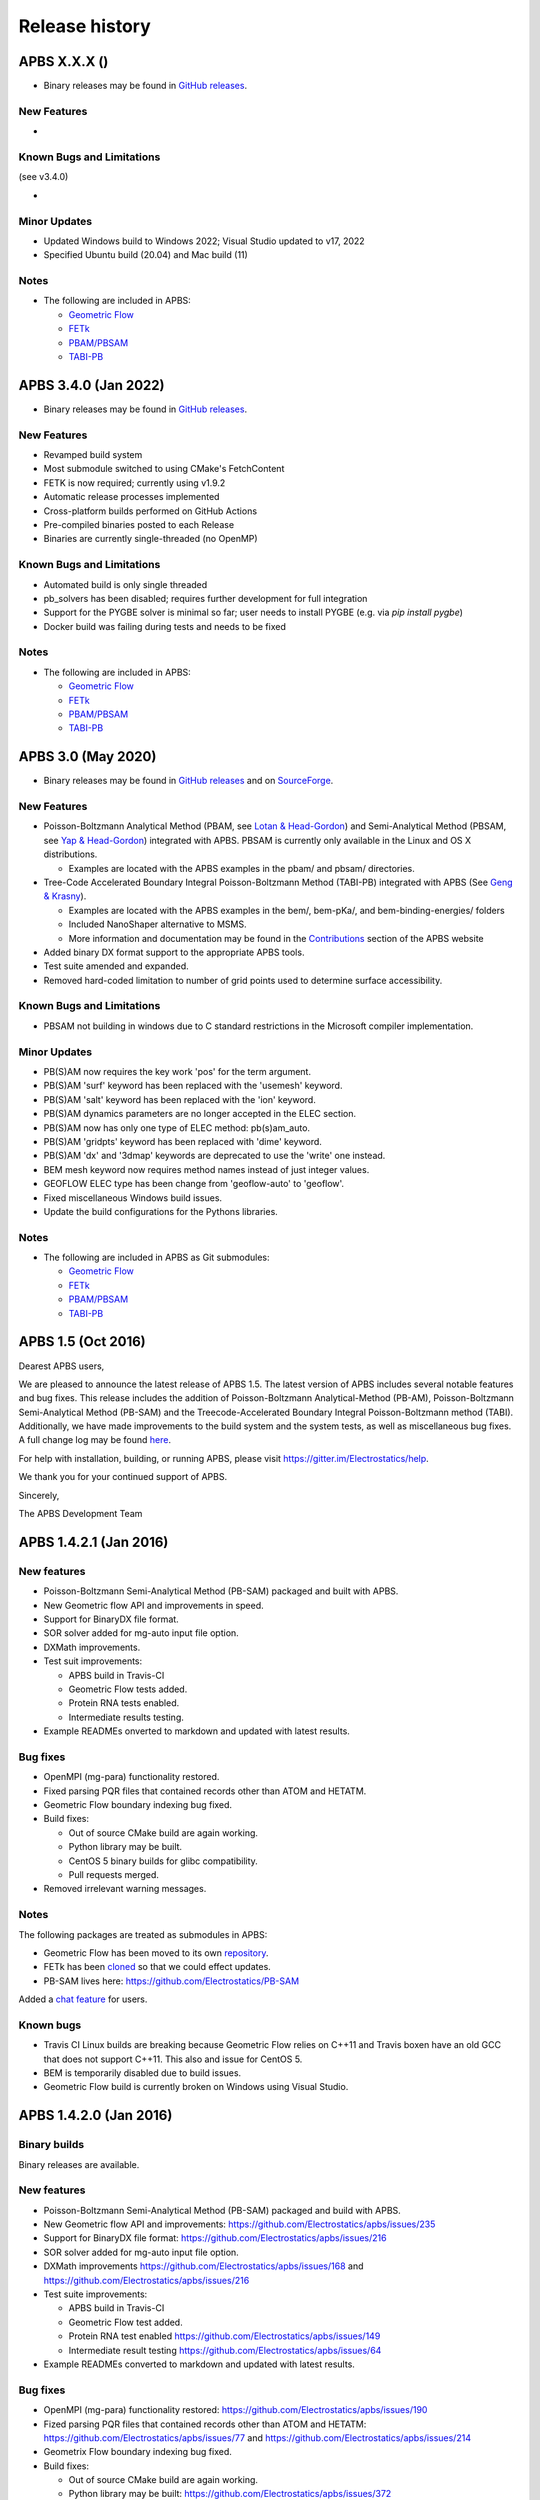 ===============
Release history
===============


---------------------
APBS X.X.X ()
---------------------

* Binary releases may be found in `GitHub releases <https://github.com/Electrostatics/apbs/releases>`_.

^^^^^^^^^^^^
New Features
^^^^^^^^^^^^

* 

^^^^^^^^^^^^^^^^^^^^^^^^^^
Known Bugs and Limitations
^^^^^^^^^^^^^^^^^^^^^^^^^^

(see v3.4.0)

* 

^^^^^^^^^^^^^
Minor Updates
^^^^^^^^^^^^^

* Updated Windows build to Windows 2022; Visual Studio updated to v17, 2022
* Specified Ubuntu build (20.04) and Mac build (11)

^^^^^
Notes
^^^^^

* The following are included in APBS:

  * `Geometric Flow <https://github.com/Electrostatics/geoflow_c/tree/39d53269c084f1dc1caa71de95dca77f19da739e>`_
  * `FETk <https://github.com/Electrostatics/FETK/tree/8c2b67fe587336ba73f77573f13e31ecb1a5a7f9>`_
  * `PBAM/PBSAM <https://github.com/Electrostatics/pb_solvers/tree/d3ba994d7ec2b2cad5b3e843784c7cb9f41ace37>`_
  * `TABI-PB <https://github.com/Treecodes/TABI-PB/tree/fe1c237b057418fed48535db125394607040d9de>`_


---------------------
APBS 3.4.0 (Jan 2022)
---------------------

* Binary releases may be found in `GitHub releases <https://github.com/Electrostatics/apbs/releases>`_.

^^^^^^^^^^^^
New Features
^^^^^^^^^^^^

* Revamped build system
* Most submodule switched to using CMake's FetchContent
* FETK is now required; currently using v1.9.2
* Automatic release processes implemented
* Cross-platform builds performed on GitHub Actions
* Pre-compiled binaries posted to each Release
* Binaries are currently single-threaded (no OpenMP)

^^^^^^^^^^^^^^^^^^^^^^^^^^
Known Bugs and Limitations
^^^^^^^^^^^^^^^^^^^^^^^^^^

* Automated build is only single threaded
* pb_solvers has been disabled; requires further development for full integration
* Support for the PYGBE solver is minimal so far; user needs to install PYGBE (e.g. via `pip install pygbe`)
* Docker build was failing during tests and needs to be fixed

^^^^^
Notes
^^^^^

* The following are included in APBS:

  * `Geometric Flow <https://github.com/Electrostatics/geoflow_c/tree/39d53269c084f1dc1caa71de95dca77f19da739e>`_
  * `FETk <https://github.com/Electrostatics/FETK/tree/8c2b67fe587336ba73f77573f13e31ecb1a5a7f9>`_
  * `PBAM/PBSAM <https://github.com/Electrostatics/pb_solvers/tree/d3ba994d7ec2b2cad5b3e843784c7cb9f41ace37>`_
  * `TABI-PB <https://github.com/Treecodes/TABI-PB/tree/fe1c237b057418fed48535db125394607040d9de>`_


-------------------
APBS 3.0 (May 2020)
-------------------

* Binary releases may be found in `GitHub releases <https://github.com/Electrostatics/apbs/releases>`_ and on `SourceForge <http://sourceforge.net/projects/apbs/files/apbs>`_.

^^^^^^^^^^^^
New Features
^^^^^^^^^^^^

* Poisson-Boltzmann Analytical Method (PBAM, see `Lotan & Head-Gordon <http://pubs.acs.org/doi/full/10.1021/ct050263p>`_) and Semi-Analytical Method (PBSAM, see `Yap & Head-Gordon <http://pubs.acs.org/doi/abs/10.1021/ct100145f>`_) integrated with APBS. PBSAM is currently only available in the Linux and OS X distributions.

  * Examples are located with the APBS examples in the pbam/ and pbsam/ directories.

* Tree-Code Accelerated Boundary Integral Poisson-Boltzmann Method (TABI-PB) integrated with APBS (See `Geng & Krasny <http://www.sciencedirect.com/science/article/pii/S0021999113002404>`_).

  * Examples are located with the APBS examples in the bem/, bem-pKa/, and bem-binding-energies/ folders
  * Included NanoShaper alternative to MSMS.
  * More information and documentation may be found in the `Contributions <http://www.poissonboltzmann.org/external_contributions/extern-tabi/>`_ section of the APBS website

* Added binary DX format support to the appropriate APBS tools.
* Test suite amended and expanded.
* Removed hard-coded limitation to number of grid points used to determine surface accessibility.

^^^^^^^^^^^^^^^^^^^^^^^^^^
Known Bugs and Limitations
^^^^^^^^^^^^^^^^^^^^^^^^^^

* PBSAM not building in windows due to C standard restrictions in the Microsoft compiler implementation.

^^^^^^^^^^^^^
Minor Updates
^^^^^^^^^^^^^

* PB(S)AM now requires the key work 'pos' for the term argument.
* PB(S)AM 'surf' keyword has been replaced with the 'usemesh' keyword.
* PB(S)AM 'salt' keyword has been replaced with the 'ion' keyword.
* PB(S)AM dynamics parameters are no longer accepted in the ELEC section.
* PB(S)AM now has only one type of ELEC method: pb(s)am_auto.
* PB(S)AM 'gridpts' keyword has been replaced with 'dime' keyword.
* PB(S)AM 'dx' and '3dmap' keywords are deprecated to use the 'write' one instead.
* BEM mesh keyword now requires method names instead of just integer values.
* GEOFLOW ELEC type has been change from 'geoflow-auto' to 'geoflow'.
* Fixed miscellaneous Windows build issues.
* Update the build configurations for the Pythons libraries.

^^^^^
Notes
^^^^^

* The following are included in APBS as Git submodules:

  * `Geometric Flow <https://github.com/Electrostatics/geoflow_c/tree/e8ce510a670e0b7f3501e72be6141fc20328f947>`_
  * `FETk <https://github.com/Electrostatics/FETK/tree/0c6fdeabe8929acea7481cb1480b5706b343b7e0>`_
  * `PBAM/PBSAM <https://github.com/davas301/pb_solvers/tree/4805cbec02b30e9bae927f03ac2fecd3217c4dad>`_
  * `TABI-PB <https://github.com/lwwilson1/TABIPB/tree/941eff91acd4153a06764e34d29b633c6e3b980f>`_


-------------------
APBS 1.5 (Oct 2016)
-------------------

Dearest APBS users,

We are pleased to announce the latest release of APBS 1.5. The latest version of APBS includes several notable features and bug fixes. This release includes the addition of Poisson-Boltzmann Analytical-Method (PB-AM), Poisson-Boltzmann Semi-Analytical Method (PB-SAM) and the Treecode-Accelerated Boundary Integral Poisson-Boltzmann method (TABI). Additionally, we have made improvements to the build system and the system tests, as well as miscellaneous bug fixes. A full change log may be found `here <https://github.com/Electrostatics/apbs/blob/master/apbs/doc/ChangeLog.md>`_.

For help with installation, building, or running APBS, please visit https://gitter.im/Electrostatics/help.

We thank you for your continued support of APBS.

Sincerely,

The APBS Development Team

-----------------------
APBS 1.4.2.1 (Jan 2016)
-----------------------

^^^^^^^^^^^^
New features
^^^^^^^^^^^^

* Poisson-Boltzmann Semi-Analytical Method (PB-SAM) packaged and built with APBS.
* New Geometric flow API and improvements in speed.
* Support for BinaryDX file format.
* SOR solver added for mg-auto input file option.
* DXMath improvements.
* Test suit improvements:

  * APBS build in Travis-CI
  * Geometric Flow tests added.
  * Protein RNA tests enabled.
  * Intermediate results testing.

* Example READMEs onverted to markdown and updated with latest results. 

^^^^^^^^^
Bug fixes
^^^^^^^^^

* OpenMPI (mg-para) functionality restored.
* Fixed parsing PQR files that contained records other than ATOM and HETATM.
* Geometric Flow boundary indexing bug fixed.
* Build fixes:

  * Out of source CMake build are again working.
  * Python library may be built.
  * CentOS 5 binary builds for glibc compatibility.
  * Pull requests merged.

* Removed irrelevant warning messages.

^^^^^
Notes
^^^^^

The following packages are treated as submodules in APBS:

* Geometric Flow has been moved to its own `repository <https://github.com/Electrostatics/geoflow_c>`_.
* FETk has been `cloned <https://github.com/Electrostatics/FETK>`_ so that we could effect updates.
* PB-SAM lives here:  https://github.com/Electrostatics/PB-SAM

Added a `chat feature <https://gitter.im/Electrostatics/help>`_ for users.

^^^^^^^^^^
Known bugs
^^^^^^^^^^

* Travis CI Linux builds are breaking because Geometric Flow relies on C++11 and Travis boxen have an old GCC that does not support C++11. This also and issue for CentOS 5.
* BEM is temporarily disabled due to build issues.
* Geometric Flow build is currently broken on Windows using Visual Studio.

-----------------------
APBS 1.4.2.0 (Jan 2016)
-----------------------

^^^^^^^^^^^^^
Binary builds
^^^^^^^^^^^^^

Binary releases are available.

^^^^^^^^^^^^
New features
^^^^^^^^^^^^

* Poisson-Boltzmann Semi-Analytical Method (PB-SAM) packaged and build with APBS.
* New Geometric flow API and improvements: https://github.com/Electrostatics/apbs/issues/235
* Support for BinaryDX file format: https://github.com/Electrostatics/apbs/issues/216
* SOR solver added for mg-auto input file option.
* DXMath improvements https://github.com/Electrostatics/apbs/issues/168 and https://github.com/Electrostatics/apbs/issues/216
* Test suite improvements:

  * APBS build in Travis-CI
  * Geometric Flow test added.
  * Protein RNA test enabled https://github.com/Electrostatics/apbs/issues/149
  * Intermediate result testing https://github.com/Electrostatics/apbs/issues/64

* Example READMEs converted to markdown and updated with latest results.

^^^^^^^^^
Bug fixes
^^^^^^^^^

* OpenMPI (mg-para) functionality restored: https://github.com/Electrostatics/apbs/issues/190
* Fized parsing PQR files that contained records other than ATOM and HETATM: https://github.com/Electrostatics/apbs/issues/77 and https://github.com/Electrostatics/apbs/issues/214
* Geometrix Flow boundary indexing bug fixed.
* Build fixes:

  * Out of source CMake build are again working.
  * Python library may be built:  https://github.com/Electrostatics/apbs/issues/372
  * CentOS 5 binary builds for glibc compability.
  * Pull requests merged.

*  Removed irrelevant warning messages: https://github.com/Electrostatics/apbs/issues/378

^^^^^
Notes
^^^^^

* The following packages are treated as submodules in APBS:

  * Geometric Flow has been moved to its own repository:  https://github.com/Electrostatics/geoflow_c/
  * FETk has been cloned: https://github.com/Electrostatics/FETK/
  * PB-SAM lives here:  https://github.com/Electrostatics/PB-SAM/

* Added chat feature at https://gitter.im/Electrostatics/help/ for users. 

^^^^^^^^^^
Known bugs
^^^^^^^^^^

* Travis-CI Linux builds are breaking because Geometric Flow relies on C++11 and Travis boxen have an old GCC that does not support C++11. This is also an issue for CentOS 5.
* BEM is temporarily disabled due to build issues.
* Geometric Flow build is currently broken on Windows using Visual Studio.

---------------------
APBS 1.4.1 (Aug 2014)
---------------------

^^^^^^^
Summary
^^^^^^^

We are pleased to announced the release of APBS 1.4.1. This was primarily a bug fix release; however, we have added a few features we'd like to hightlight below.
We would like to also highlight our new website, still located at: http://www.poissonboltzmann.org. This site is also hosted at GitHub and we hope that the new organization will make it easier for people to find the content they need. While we are still in the process of migrating some remaining content, we have added links to the previous page when needed.
Thank you for your continuing support of APBS. As always, please use our mailing list to send up questions or comments about our software.

^^^^^^^^^^^^^^^^
Detailed changes
^^^^^^^^^^^^^^^^

* Multigrid bug fix for volumes with large problem domain.
* We have added a preliminary implementation of geometric flow.
* Finite element method support has been re-enabled.
* Migration of the APBS source tree to `GitHub <http://github.com/Electrostatics/apbs>`_ for better collaboration, issue tracking, and source code management.
* Improved test suite.

---------------------
APBS 1.4.0 (Jul 2012)
---------------------

^^^^^^^
Summary
^^^^^^^

We are pleased to announce the release of APBS 1.4.0. This version of APBS includes a massive rewrite to eliminate FORTRAN from the software code base to improve portability and facilitate planned optimization and parallelization activities. A more detailed list of changes is provided below.
Starting with this release, we have created separate installation packages for the APBS binaries, examples, and programming documentation. This change is in response to user requests and recognition of the large size of the examples and documentation directories.

^^^^^^^^^^^^^^^^
Detailed changes
^^^^^^^^^^^^^^^^


* Removed FORTRAN dependency from APBS
* Direct line by line translation of all source from contrib/pmgZ
* Functions replaced and tested incrementally to ensure code congruence
* Created new subfolder src/pmgC for translated pmg library
* Created new macros for 2d, 3d matrix access
* In src/generic/apbs/vmatrix.h
* Simulate native FORTRAN 2 and 3 dimensional arrays
* Use 1-indexed, column-major ordering
* Allowed direct 1-1 translation from FORTRAN to ensurre code congruence
* Added additional debugging and output macros to src/generic/apbs/vhal.h
* Added message, error message, assertion, warning, and abort macros
* Macro behavior modified by the --enable-debug flag for configure
* Non-error messages directed to stderr in debug, io.mc otherwise
* All error messages are directed to stdout
* In debug mode, verbose location information is provided
* Added additional flags to configure
* --with-fetk replaces FETK_INCLUDE, FETK_LIBRARY environment flags
* --with-efence enables compiling with electric fence library
* --enable-debug eliminates compiling optimization and includes line no info
* ---enable-profiling adds profiling information and sets --enable-debug
* --enable-verbose-debug prints lots of function specific information

-------------------
APBS 1.3 (Oct 2010)
-------------------

^^^^^^^^^^^^
New features
^^^^^^^^^^^^

* Added in new read and write binary (gz) commands. Can read gzipped DX files directly.
* Added new write format to output the atomic potentials to a flat file (see atompot)
* Added new functionality for using a previously calculated potential map for a new calculation.
* Added a new program for converting delphi potential maps to OpenDX format. tools/mesh/del2dx
* Updated Doxygen manual with call/caller graphs.  Replaced HTML with PDF.
* Added tools/matlab/solver with simple Matlab LPBE solver for prototyping, teaching, etc.
* Deprecated APBS XML output format.
* Deprecated nlev keyword.
* Added etol keyword, which allows user-defined error tolerance in LPBE and NPBE calculations (default errtol value is 1.0e-6).
* Added more explanatory error messages for the case in which parm keyword is missing from APBS input file for apolar calculations.
* Added a polar and apolor forces calculation example to examples/born/ .
* Added warning messages for users who try to compile APBS with --enable-tinker flag and run APBS stand-alone execution.
* Switched default Opal service urls from sccne.wustl.edu to NBCR.
* Added a sanity check in routines.c: 'bcfl map' in the input file requires 'usemap pot' statement in the input file as well.
* Introduced Vpmgp_size() routine to replace F77MGSZ call in vpmg.c
* Updated test results for APBS-1.3 release.
    
^^^^^^^^^
Bug fixes
^^^^^^^^^

* Modified Vpmg_dbForce with some grid checking code provided by Matteo Rotter.
* Fixed a bug in psize.py per Michael Lerner's suggestion. The old version of psize.py gives wrong cglen and fglen results in special cases (e.g., all y coordinates are negative values).
* Fixed a bug in examples/scripts/checkforces.sh: the condition for "Passed with rounding error" is abs(difference) < errortol, not the other way around.
* Fixed the help string in ApbsClient.py .
* Fixed a bug in Vacc_atomdSASA(): the atom SASA needs to be reset to zero displacement after finite melement methods.
* Fixed a bug in Vpmg_dbForce(): the initialization of rtot should appear before it is used.
* Fixed a bug in initAPOL(): center should be initialized before used.
* Fixed a bug in routines.c: eliminated spurious "Invalid data type for writing!" and "Invalid format for writing!" from outputs with "write atompot" statement in the input file.
* Fixed a bug in vpmg.c: fixed zero potential value problem on eges and corners in non-focusing calculations.

---------------------
APBS 1.2.1 (Dec 2009)
---------------------

^^^^^^^^^
Bug fixes
^^^^^^^^^

* Added in warning into focusFillBound if there is a large value detected in setting the boundary conditions during a focusing calculation
* Added in a check and abort in Vpmg_qmEnergy if chopped values are detected. This occurs under certain conditions for NPBE calculations where focusing cuts into a low-dielectric regions.
* Fixed a bug in Vpmg_MolIon that causes npbe based calculations to return very large energies.  This occurs under certain conditions for NPBE calculations where focusing cuts into a low-dielectric regions.

---------------------
APBS 1.2.0 (Oct 2009)
---------------------

^^^^^^^^^^^^
New features
^^^^^^^^^^^^

* Updated NBCR opal service urls from http://ws.nbcr.net/opal/... to http://ws.nbcr.net/opal2/... 
* Increased the number of allowed write statements from 10 to 20
* Updated inputgen.py with --potdx and --istrng options added, original modification code provided by Miguel Ortiz-Lombardía
* Added more information on PQR file parsing failures
* Added in support for OpenMP calculations for multiprocessor machines.
* Changed default Opal service from http://ws.nbcr.net/opal2/services/APBS_1.1.0 to http://sccne.wustl.edu:8082/opal2/services/apbs-1.2

^^^^^^^^^^^^^
Modifications
^^^^^^^^^^^^^

* Applied Robert Konecny's patch to bin/routines.h (no need to include apbscfg.h in routines.h)

^^^^^^^^^
Bug fixes
^^^^^^^^^

* Added a remove_Valist function in Python wrapper files, to fix a memory leak problem in pdb2pka
* Fixed a bug in smooth.c: bandwidth iband, jband and kband (in grid units) should be positive integers
* Fixed a bug in psize.py: for a pqr file with no ATOM entries but only HETATM entries in it, inputgen.py should still create an APBS input file with reasonable grid lengths
* Fixed a bug in Vgrid_integrate: weight w should return to 1.0 after every i, j or k loop is finished
* Fixed a bug in routines.c, now runGB.py and main.py in tools/python/ should be working again instead of producing segfault
* Fixed a few bugs in ApbsClient.py.in related to custom-defined APBS Opal service urls, now it should be OK to use custom-defined APBS Opal service urls for PDB2PQR web server installations

---------------------
APBS 1.1.0 (Mar 2009)
---------------------

^^^^^^^^^^^^
New features
^^^^^^^^^^^^

* Moved APBS user guide and tutorial to MediaWiki
* Added in support for OpenMPI for parallel calculations
* Added in command line support for Opal job submissions (Code by Samir Unni)
* Allowed pathname containing spaces in input file, as long as the whole pathname is in quotes ("")
* Documented 'make test' and related features

^^^^^^^^^^^^^
Modifications
^^^^^^^^^^^^^

* Modified the function bcCalc to march through the data array linearly when setting boundary conditions. This removes duplication of grid points on the edge of the array and corners.
* Clarified documentation on the IDs assigned to input maps, PQRs, parameter files, etc.
* pdated tutorial to warn against spaces in APBS working directory path in VMD; updated user guide to warn against spaces in APBS installation path on Windows
* 'make test' has been reconfigured to run before issuing make install (can be run from top directory)
* Removed tools/visualization/vmd from tools directory in lieu of built-in support in VMD
* Path lengths can now be larger than 80 characters
* Expanded authorship list
* Added in 'make test-opal' as a post install test (run from the examples install directory)
* Added additional concentrations to protein-rna test case to better encompass experimental conditions used by Garcia-Garcia and Draper; this improves agreement with the published data

^^^^^^^^^
Bug fixes
^^^^^^^^^

* Fixed typos in User Guide (ion keyword) and clarified SMPBE keyword usage
* Fixed typo in User Guide (writemat: poission -> poisson)
* Updated psize.py with Robert's patch to fix inconsistent assignment of fine grid numbers in some (very) rare cases
* Fixed bug with boundary condition assignment.  This could potentially affect all calculations; however, probably has limited impact:  many test cases gave identical results after the bug fix; the largest change in value was < 0.07%.

---------------------
APBS 1.0.0 (Apr 2008)
---------------------

^^^^^^^^^^^^
New features
^^^^^^^^^^^^


* Changed license to New BSD style open source license (see http://www.opensource.org/licenses/bsd-license.php) for more information
* Added in a feature limited version of PMG (Aqua) that reduces the memory footprint of an APBS run by 2-fold
* Modified several routines to boost the speed of APBS calculations by approximately 10% when combined with the low memory version of APBS
* Simplified parameter input for ION and SMPBE keywords (key-value pairs) 
* Examples and documentation for size-modified PBE code (Vincent Chu et al)
* Added in "fast" compile-time option that uses optimized parameters for multigrid calculations
* mg-dummy calculations can be run with any number (n>3) of grid points
* Updated PMG license to LGPL
* Added per-atom SASA information output from APOLAR calculations
* Added per-atom verbosity to APOLAR calculation outputs
* Ability to read-in MCSF-format finite element meshes (e.g., as produced by Holst group GAMER software)
* Updated installation instructions in user guide
* Updated inputgen.py to write out the electrostatic potential for APBS input file.

^^^^^^^^^
Bug fixes
^^^^^^^^^

* Updated tools/python/apbslib* for new NOsh functionality
* Clarified ELEC/DIME and ELEC/PDIME documentation
* Added more transparent warnings/error messages about path lengths which exceed the 80-character limit
* Fixed small typo in user guide in installation instructions
* Fixed memory leaks throughout the APBS code
* Fixed NOsh_parseREAD errors for input files with \r line feeds.
* Fixed a variable setting error in the test examples
* Fixed a bug where memory usage is reported incorrectly for large allocations on 64-bit systems
* Added DTRSV to APBS-supplied BLAS to satisfy FEtk SuperLU dependency
* Fixed a small bug in routines.c to print out uncharged molecule id
* Limited calculation of forces when surface maps are read in 

---------------------
APBS 0.5.1 (Jul 2007)
---------------------

^^^^^^^^^^^^
New features
^^^^^^^^^^^^

* Replaced APOLAR->glen and APOLAR->dime keywords with APOLAR->grid
* Deprecated mergedx. Added mergedx2
    
    * mergedx2 takes the bounding box that a user wishes to calculate a map for, as well as a resolution of the output map. An output map meeting those specifications is calculated and store.
    
* Added pKa tutorial
* Added warning about strange grid settings (MGparm)
* Fixed a bug in vpmg.c that occured when a user supplied a dielectric map with the ionic strength set to zero, causing the map to not be used.
* Removed deprecated (as of 0.5.0) tools/manip/acc in lieu of new APOLAR APBS features
* Added enumerations for return codes, new PBE solver (SMPBE) and linear/ nonlinear types
* Added in code for Size-Modified PBE (SMPBE)


^^^^^^^^^^^^^^^^^^^^^^^^^
Bug fixes and API changes
^^^^^^^^^^^^^^^^^^^^^^^^^

* Fixed buffer over-run problem
* Fixed case inconsistency with inputgen.py and psize.py scripts which caused problems with some versions of Python
* Fixed bug wherein 'bcfl sdh' behaved essentially like 'bcfl zero'.  Now we have the correct behavior:  'bcfl sdh' behaves like 'bcfl mdh' thanks to the multipole code added by Mike Schnieders.  Interestingly, this bug didn't have a major on the large-molecule test cases/examples provided by APBS but did affect the small molecule solvation energies.  Thanks to Bradley Scott Perrin for reporting this bug.
* Added support for chain IDs in noinput.py
* Fixed bug in noinput.py where REMARK lines would cause the script to fail.

---------------------
APBS 0.5.0 (Jan 2007)
---------------------

^^^^^^^^^^^^
New features
^^^^^^^^^^^^

* Significantly streamlined the configure/build/install procedure:
    
    * Most common compiler/library options now detected by default
    * MALOC is now included as a "plugin" to simplify installation and compatibility issue
    
* Added new APOLAR section to input file and updated documentation -- this function renders tools/manip/acc obsolete.
* Added support for standard one-character chain IDs in PQR files. 
* Added a new "spl4" charge method (chgm) option to support a quintic B-spline discretization (thanks to Michael Schnieders).
* Updated psize.py
* Added a new "spl4" ion-accessibility coefficient model (srfm) option that uses a 7th order polynomial. This option provides the higher order continuity necessary for stable force calculations with atomic multipole force fields (thanks to Michael Schnieders).
* Modified the "sdh" boundary condition (bcfl) option to include dipoles and quadrupoles.  Well-converged APBS calculations won't change with the dipole and quadrupole molecular moments included in the boundary potential estimate, but calculations run with the boundary close to the solute should give an improved result (thanks to Michael Schnieders). 
* Updated documentation to reflect new iAPBS features (NAMD support)
* Added Gemstone example to the tutorial
* New example demonstrating salt dependence of protein-RNA interactions.
* Added code to allow for an interface with TINKER (thanks to Michael Schnieders).
* The Python wrappers are now disabled by default.  They can be compiled by passing the --enable-python flag to the configure script.  This will allow users to attempt to compile the wrappers on various systems as desired.
* Added XML support for reading in parameter files when using PDB files as input.  New XML files can be found in tools/conversion/param/vparam.
* Added XML support for reading "PQR" files in XML format.
* Added support for command line --version and --help flags. 
* Added support for XML output options via the --output-file and  --output-format flags.
* Updated runme script in ion-pmf example to use environmental variable for APBS path
* Modified the license to allow exceptions for packaging APBS binaries with several visualization programs.  PMG license modifed as well.
* Added a DONEUMANN macro to vfetk.c to test FEM problems with all Neumann boundary conditions (e.g., membranes).
* Added Vpmg_splineSelect to select the correct Normalization method with either cubic or quintic (7th order polynomial) spline methods.
* Modified the selection criteria in Vpmg_qfForce, Vpmg_ibForce and Vpmg_dbnpForce for use with the new spline based (spl4) method. 
* Added ion-pmf to the make test suite.
* Updated splash screen to include new PMG acknowledgment
* Added runGB.py and readGB.py to the Python utilities, which calculate solvation energy based on APBS parameterized Generalized Born model.
* Updated authorship and tool documentation
* Deprecated ELEC->gamma keyword in lieu of APOLAR->gamma

^^^^^^^^^^^^^^^^^^^^^^^^^
Bug fixes and API changes
^^^^^^^^^^^^^^^^^^^^^^^^^

* Cleanup of documentation, new Gemstone example
* Clarified usage of dime in mg-para ELEC statements
* Massive cleanup of NOsh, standardizing molecule and calculation IDs and making the serial focusing procedure more robust
* Removed MGparm partOlap* data members; the parallel focusing centering is now done entirely within NOsh
* Updated the user manual and tutorial
* Updated psize.py to use centers and radii when calculating grid sizes (thanks to John Mongan)
* Fixed problems with FEM-based NPBE, LPBE, and LRPBE calculations
* Fixed a minor bug in the configure script that prevented MPI libraries from being found when using certain compilers.
* Updated acinclude.m4, aclocal.m4, config/* for new version (1.9) of automake and compatibility with new MALOC
* Fixed a bug where reading in a file in PDB format had atom IDs starting  at 1 rather than 0, leading to a segmentation fault.
* Fixed a bug in mypde.f where double precision values were initialized with single precision number (causing multiplication errors).
* Fixed a bug in the FEM code. Now calls the npbe solver works properly with FEtk 1.40
* Modified the FEMParm struct to contain a new variable pkey, which is  required for selecting the correct path in AM_Refine

---------------------
APBS 0.4.0 (Dec 2005)
---------------------

^^^^^^^^^^^^
New features
^^^^^^^^^^^^

* New version of the 'acc' program available.
* Added additional verbosity to APBS output.
* Added tools/python/vgrid to the autoconf script. The directory compiles with the rest of the Python utilities and is used for manipulating dx files.
* Modified the tools/python/noinput.py example to show the ability to get and print energy and force vectors directly into Python arrays.
* Added dx2uhbd tool to tools/mesh for converting from dx format to UHBD format (Thanks to Robert Konecny)
* Added ability of tools/manip/inputgen.py to split a single mg-para APBS input file into multiple asynchronous input files.
* Modified inputgen.py to be more flexible for developers wishing to directly interface with APBS.
* Added Vclist cell list class to replace internal hash table in Vacc
* Modified Vacc class to use Vclist, including changes to the Vacc interface (and required changes throughout the code)
* Consolidated Vpmg_ctor and Vpmg_ctorFocus into Vpmg_ctor
* Consolidated vpmg.c, vpmg-force.c, vpmg-energy.c, vpmg-setup.c
* Added autoconf support for compilation on the MinGW32 Windows Environment
* Added autoconf support (with Python) for Mac OS 10.4 (Tiger)
* Added the function Vpmg_solveLaplace to solve homogeneous versions of Poisson's equation using Laplacian eigenfunctions.
* Modified the dielectric smoothing algorithm (srfm smol) to a 9 point method based on Bruccoleri, et al.  J Comput Chem 18 268-276 (1997).  NOTE:  This is a faster and more flexible smoothing method.  However, when combined with the the molecular surface bugfixes listed below, this change has the potential to make the srfm smol method give very different results from what was calculated in APBS 0.3.2.  Users who need backwards compatibility are encouraged to use the spline based smoothing method (srfm spl2) or the molecular surface without smoothing (srfm mol).
* Added new 'sdens' input keyword to allow user to control the sphere density used in Vacc.  This became necessary due to the Vacc_molAcc bug fix listed below.  Only applies to srfm mol and srfm smol.
* Made the examples directory documentation much more streamlined.
* Added tests for examples directory.  Users can now issue a "make test" in the desired directory to compare local results with expected results. Also includes timing results for tests for comparison between installations.

^^^^^^^^^
Bug fixes
^^^^^^^^^

* Fixed a bug in Vpmg_qmEnergy to remove a spurious coefficient of z_i^2 from the energy calculation.  This generated incorrect results for multivalent ions (but then again, the validity of the NPBE is questionable for multivalents...)  (Big thanks to Vincent Chu)
* Fixed a bug in vacc.c where atoms with radii less than 1A were not considered instead of atoms with no radii.
* Fixed error in tools/mesh/dx2mol.c (Thanks to Fred Damberger)
* Fixed floating point error which resulted in improper grid spacings for some cases.
* Fixed a bug in Vacc_molAcc which generates spurious regions of high internal dielectric for molecular surface-based dielectric definitions.  These regions were very small and apparently affected energies by 1-2% (when used with the 'srfm mol'; the 'srfm smol' can potentially give larger deviations).  The new version of the molecular surface is actually faster (requires 50-70% of the time for most cases) but we should all be using the spline surface anyway -- right? (Thanks to John Mongan and Jessica Swanson for finding this bug).
* Fixed a bug in vpmg.c that caused an assertion error when writing out laplacian maps (Thanks to Vincent Chu).
* Ensured Vpmg::ccf was always re-initialized (in the case where the Vpmg object is being re-used).
* Removed a spurious error estimation in finite element calculations.
* Clarified the role of ccf and other variables in mypde.f and vpmg.c by expanding/revising the inline comments.

---------------------
APBS 0.3.2 (Nov 2004)
---------------------

^^^^^^^^^^^^
New features
^^^^^^^^^^^^

* Updated tutorial with more mg-auto examples
* Updated apbs.spec file for generating RPMs on more platforms.
* Added new Python wrapper to tools/python directory showing how to run APBS without PQR and .in inputs.
* Python wrappers are now configured to compile on more architectures/ from more compilers.
* Updated tools/conversion/pdb2pqr to a new version (0.1.0) of PDB2PQR, which now can handle nucleic acids, rebuild missing heavy atoms, add hydrogens, and perform some optimization.

^^^^^^^^^
Bug fixes
^^^^^^^^^

* The dimensions of the fine grids in the pka-lig example calculations were increased to give more reliable results (albeit ones which don't agree with the reported UHBD values as well).
* hz in mgparse.c causes name clash with AIX environmental variable; fixed.
* Fixed documentation to state that using a kappa map does not ignore ELEC ION statements.
* Added a stability fix for printing charge densities for LPBE-type calculations.
* Fixed a bug in NPBE calculations which led to incorrect charge densities and slightly modified total energies.
* Modified the origin when creating UHBD grids to match standard UHBD format.
* Fixed VASSERT error caused by rounding error when reading in dx grid files.

---------------------
APBS 0.3.1 (Apr 2004)
---------------------

^^^^^^^^^^^^
New features
^^^^^^^^^^^^

* New APBS tutorial
* New :file:`tools/python/vgrid/mergedx.py` script to merge dx files generated from parallel APBS runs back into a single dx file.

^^^^^^^^^
Bug fixes
^^^^^^^^^

* Fixed bug in parallel calculations where atoms or points on a border between two processors were not included.  Modified setup algorithm for parallel calculations to allow partitions in order to obtain grid points and spacing from the global grid information.
* Modified extEnergy function to work with parallel calculations, giving better accuracy.

---------------------
APBS 0.3.0 (Feb 2004)
---------------------

^^^^
News
^^^^

APBS is now supported by the NIH via NIGMS grant GM69702-01.

^^^^^^^^^^^^^^^^^^^^^^^^^
Changes that affect users
^^^^^^^^^^^^^^^^^^^^^^^^^

* New version of the documentation
* New directory structure in tools/
* Finished fe-manual mode for ELEC calculations -- this is the adaptive finite element solver
* Added documetnation for fe-manual
* New apbs/tools/manip/inputgen.py script to automatically generate input APBS files from PQR data
* Added new asynchronous mode in mg-para parallel calculations to enable running on-demand and/or limited resources
* Added new script (tools/manip/async.sh) to convert mg-para calculations in mg-async calculations
* Added following aliases for some of the more obscure parameters in the input files:

  * chgm 0 ==> chgm spl0
  * chgm 1 ==> chgm spl2
  * srfm 0 ==> srfm mol
  * srfm 1 ==> srfm smol
  * srfm 2 ==> srfm spl2
  * bcfl 0 ==> bcfl zero
  * bcfl 1 ==> bcfl sdh
  * bcfl 2 ==> bcfl mdh
  * bcfl 4 ==> bcfl focus
  * calcenergy 0 ==> calcenergy no
  * calcenergy 1 ==> calcenergy total
  * calcenergy 2 ==> calcenergy comps
  * calcforce 0 ==> calcforce no
  * calcforce 1 ==> calcforce total
  * calcforce 2 ==> calcforce comps

* Example input files have been updated to reflect this change. NOTE: the code is backward-compliant; i.e., old input files WILL still work.
* Added new READ options "PARM" and "MOL PDB", see documentation for more information. These options allow users to use unparameterized PDB files together with a parameter database.
* Updated the documentation
* Now include support for chain IDs and other optional fields in PQR/PDB files
* Added support for parsing PDB files
* Renamed:

* amber2charmm -> amber2charmm.sh
* pdb2pqr -> pdb2pqr.awk
* qcd2pqr -> qcd2pqr.awk

* Added a new Python-based pdb2pqr (tools/conversion/pdb2pqr) script that allows users to choose parameters from different forcefields.
* Updated Python wrappers (tools/python) and added the python directory to autoconf/automake.
* Reformatted examples/README.html for readability.

^^^^^^^^^
Bug fixes
^^^^^^^^^

* Fixed bug in PQR parsing that can cause PDB/PQR files to be mis-read when they contain residues with numbers in their names (Thanks to Robert Konecny and Joanna Trylska)
* Fixed bug when writing out number/charge density: unrealistic densities reported inside iVdW surface.
* Fixed bug in VMD read_dx utility
* Invalid map IDs now result in an error message instead of a core dump (thanks to Marco Berrera)
* Modified mechanism for cubic-spline output, fixing a bug associated with zero-radius atoms
* Fixed omission of srfm in sections of documentation (thanks to Sameer Varma)
* Made autoconf/automake configure setup more robust on Solaris 8 platforms (thanks to Ben Carrington)
   
^^^^^^^^^^^^^^^^^^^^^^^^^^^^^^
Changes that affect developers
^^^^^^^^^^^^^^^^^^^^^^^^^^^^^^

* New docuemtnation setup
* New tools/ directory structure
* Changed Vgreen interface and improved efficiency
* Changed Vopot interface to support multiple grids
* Added several norm and seminorm functions to Vgrid class
* Altered --with-blas syntax in configure scripts and removed --disable-blas
* Documented high-level frontend routines
* Cool new class and header-file dependency graphs courtesy of Doxygen and Graphviz
* Added substantial mypde.c-based functionality to Vfetk
* Moved chgm from PBEparm to MGparm
* Minor changes to Vfetk: removed genIcos and added genCube
* FEM solution of RPBE working again (see test/reg-fem) and is probably more up-to-date than test/fem
* Updated API documentation
* Changed many NOsh, FEMparm, MGparm variables to enums
* Changes to Valist and Vatom classes
* Fixed minor bugs in documentation formatting
* Made Vopot more robust
* Created Vparam class for parameter file parsing
* Added vparam* parameter database flat files to tools/conversion/param

---------------------
APBS 0.2.6 (Jan 2003)
---------------------

* Changed license to GPL
* Made a few routines compliant with ANSI X3.159-1989 by removing snprintf (compliant with ISO/IEC 9899:1999).  This is basically for the sake of OSF support.

---------------------
APBS 0.2.5 (Nov 2002)
---------------------

* Improved consistency between energies evaluated with "chgm 0" and "chgm 1"
* Made charge-field energy evaluation consistent for user-supplied charge maps
* Added new psize.py script courtesy of Todd Dolinsky.
* Updated list of APBS-related tools in User Guide.
* Added RPM capabilities courtesy of Steve Bond.
* Removed annoying excess verbosity from Vgrid.
* Updated Blue Horizon compilation instructions (thanks to Robert Konecny and Giri Chukkapalli)
* Updated autoconf/automake/libtool setup and added --disable-tools option

---------------------
APBS 0.2.4 (Oct 2002)
---------------------

* Fixed bug which set one of the  z-boundaries to zero for "bcfl 1".  This can perturb results for systems where the grid boundaries are particularly close to the biomolecule.  While this is an embarassing bug, most systems using settings suggested by the psize script appear largely unaffected (see examples/README.html).  Thanks to Michael Grabe for finding this bug (Michael, you can stop finding bugs now...)
* Updated VMD scripts to agree with the current OpenDX output format
* A COMMENT:  As far as I can tell, the current version of OpenDX-formatted output (same as version 0.2.3) is fully compliant with the OpenDX standards (see, for example,  http://opendx.npaci.edu/docs/html/pages/usrgu065.htm#HDRXMPLES).   However, I realize this is different than the format for previous versions and would encourage all users to update their APBS-based applications to accomodate these changes.  The best solution would be for all downstream applications to use the APBS Vgrid class (see http://agave.wustl.edu/apbs/doc/api/html/group__Vgrid.html) to manipulate the data since this class should remain internally consistent between releases.  Finally, I would love to have some OpenDX guru who uses APBS to contact me so I can solidfy the data ouput format of APBS.  I'm about ready to permanently switch to another format if I can't reach a consensus with OpenDX...

---------------------
APBS 0.2.3 (Oct 2002)
---------------------

* Fixed bugs in salt-dependent Helmholtz/nonlinear term of PBE affecting both LPBE and NPBE calculations.  While this bug fix only changes most energies by < 2 kJ/mol, it is recommended that all users upgrade.  Many thanks to Michael Grabe for finding and carefully documenting this bug!
* A parameter (chgm) has been added which controls the charge discretization method used.  Therefore, this version contains substantial changes in both the API and input file syntax.  Specifically:
    
    * PBEparm has two new members (chgm, setchgm)
    * Vpmg_fillco requires another argument
    * Vpmg\_*Force functions require additional arguments
    * Input files must now contain the keyword "chgm #" where # is an integer
    * Please see the documentation for more information.
    
* Fixed problems with "slicing" off chunks of the mesh during I/O of focused calculations
* Updated authors list
* New CHARMM parameters -- Robert Konecny
* Created enumerations for common surface and charge discretization methods
* Added Vmgrid class to support easy manipulation of nested grid data
* Added more verbosity to error with NPBE forces
* Added working Python wrappers -- Todd Dolinksy
* Modified VMD scripts read_dx and loadstuff.vmd

---------------------
APBS 0.2.2 (Aug 2002)
---------------------

* There were several other changes along the way... I lost track.
* Changed coordinate indexing in some energy calculations
* Updated documentation to reflect recent changes on Blue Horizon
* Improved speed of problem setup BUT NOW RESTRICT use of input coefficient maps (see documentation)
* Updated documentation, placing particular emphasis on use of Intel compilers and vendor BLAS on Intel Linux systems
* Fixed bug for nonpolar force evaluation in Vpmg_dbnpForce
* Removed MG test scripts; use :file:`bin/*.c` for templates/testing
* Made main driver code completely memory-leak free (i.e., if you wanted to wrap it and call it repeatedly -- Thanks to Robert Konecny)
* Fixed main driver code for compatibility with SGI compilers (Thanks to Fabrice Leclerc)
* Made focused evaluation of forces more sensible.
* Added 'print force' statement
* Fixed bug in OpenDX input/output (OpenDX documentation is lousy!)

---------------------
APBS 0.2.1 (Apr 2002)
---------------------

This version requires the latest version of MALOC to work properly!

* Syntax changes
    
    * The writepot and writeacc keywords have been generalized and new I/O features have been added.  The syntax is now:
        
        * write pot dx potential
        * write smol dx surface
        * etc.  Please see the User's Manual for more information
        
    * The read keywords has been generalized and new I/O features have been added which support the use of pre-calculated coefficient grids, etc.  The correct syntax for reading in a molecule is now "read mol pqr mol.pqr end"; please see the User's Manual for more information.
    * The "mg" keyword is no longer supported; all input files should use "mg-manual" or one of the other alternatives instead.
    
* A change in the behavior of the "calcenergy" keyword; passing an argument of 2 to this keyword now prints out per-atom energies in addition to the energy component information
* A new option has been added to tools/manip/acc to give per-atom solvent-accessible surface area contributions
* A new option has been added to tools/manip/coulomb to give per-atom electrostatic energies
* Added tools/mesh/dxmath for performing arithmetic on grid-based data (i.e., adding potential results from two calculations, etc.)
* Added tools/mesh/uhbd_asc2bin for converting UHBD-format grid files from ASCII to binary (contributed by Dave Sept)
* Improvement of VMD visualization scripts (contributed by Dave Sept)
* The API has changed significantly; please see the Programmer's Manual.
* Working (but still experimental) Python wrappers for major APBS functions.
* More flexible installation capabilities (pointed out by Steve Bond)
* Added ability to use vendor-supplied BLAS
* Brought up-to-date with new MALOC

---------------------
APBS 0.2.0 (Mar 2002)
---------------------

This version is a public (beta) release candidate and includes:

* Slight modification of the user and programmer's guides
* Scripts for visualization of potential results in VMD (Contributed by Dave Sept)
* Corrections to some of the example input files
* A few additional API features

This release requires a new version of MALOC. 

---------------------
APBS 0.1.8 (Jan 2002)
---------------------

This version is a public (beta) release candidate and includes the following bug-fixes:

* Added warning to parallel focusing 
* Added several test cases and validated the current version of the code for all but one (see examples/README.html)
* Fixed atom partitioning bug and external energy evaluation during focusing
* Added new program for converting OpenDX format files to MOLMOL (by Jung-Hsin Lin)

You should definitely upgrade, the previous versions may produce unreliable results.

---------------------
APBS 0.1.7 (Dec 2001)
---------------------

This version is a public (beta) release candidate and includes the following bug-fixes:

* Fixed I/O for potential in UHBD format (thanks, Richard!)
* Re-arranged garbage collection routines in driver code
* Improved FORTRAN/C interfaces
* Re-configured autoconf/libtool setup for more accurate library version number reporting

---------------------
APBS 0.1.6 (Nov 2001)
---------------------

This version is a public (beta) release candidate and includes the following bug-fixes and features:

* Fixed printf formatting in UHBD potential output
* Added input file support for parallel focusing
* Fixed small bug in parsing writeacc syntax (thanks, Dave)
* Added output file support for parallel focusing
* Changed some documentation

You need to download a new version of MALOC for this release.   

---------------------
APBS 0.1.5 (Oct 2001)
---------------------

This version features minor bug fixes and several new features:

* Fixed shift in center of geometry for OpenDX I/O
* Made energy evaluation more robust when using NPBE
* Rearrangments of files and modified compilation behavior
* Input file support for ion species of varying valency and concentration
* Input file support incorrect nlev/dime combinations; APBS now finds acceptable settings near to the user's requested values
* "Automatic focusing".  Users now simply specify the physical parameters (temperature, dielectric, etc.), the coarse and fine grid lengths and centers, and APBS calculates the rest

---------------------
APBS 0.1.4 (Sep 2001)
---------------------

This version features major bug fixes introduced in the 0.1.3 release:

* Chain ID support has been **removed** from the PDB/PQR parser (if anyone has a nice, flexible PDB parser they'd like to contribute to the code, I'd appreciate it)
* Configure script has been made compatible with OSF
* Bug fix in disabling FEtk-specific header files

---------------------
APBS 0.1.3 (Sep 2001)
---------------------

This version features a few improvements in scripts, PDB parsing flexibility, and portability, including:

* Dave Sept upgraded the psize and shift scripts to allow more flexibility in PDB formats.
* Chain ID support has been added to the PDB/PQR parser
* Removed -g from compiler flags during linking of C and FORTAN under OSF (thanks to Dagmar Floeck and Julie Mitchell for help debugging this problem)

---------------------
APBS 0.1.2 (Sep 2001)
---------------------

This version is mainly designed to increase portability by switching to libtool for library creation and linking.
Of course, it also contains a few bug fixes.
Highlights include:

* Changes to the User Manual
* Addition of a Programmer's Manual
* Various FEtk-related things (no particular impact to the user)
* Improvements to the test systems
* Change in the format for printing energies
* Change in directory structure
* Fixed centering bug in main driver (only impacted I/o)
* Fixed error message bug in VPMG class
* Fixed grid length bug (popped up during sanity checks) in VPMG class
* Switched to libtool for linking
* Note that Compaq Tru64 Alpha users may still experience problems while compiling due to some strangess with linking C and FORTRAN objects.

---------------------
APBS 0.1.1 (Aug 2001)
---------------------

I am slightly less pleased to announce the first bug-fix for APBS, version 0.1.1.
This fixes compilation problems that popped up for several folks,
including:

* Syntax errors with non-GNU compilers
* Errors in the installation instructions
* Installation of binary in machine-specific directory

---------------------
APBS 0.1.0 (Aug 2001)
---------------------

I am pleased to announce the availability of a pre-beta version of the Adaptive Poisson-Boltzmann Solver (APBS) code to selected research groups.
APBS is new software designed to solve the Poisson-Boltzmann equation for very large biomolecular systems.
For more information, please visit the APBS web site at http://mccammon.ucsd.edu/apbs.

This release is designed to allow interested users to get familiar with the code. 
It is not currently fully functional; it only provides for the sequential multigrid (Cartesian mesh) solution of the linearized and nonlinear Poisson-Boltzmann equation.
User-friendly parallel support will be incorporated into the next release.
Other limitations that may impact its immediate usefulness are:

* No finite element support.  This is awaiting the public release of the Holst group's FEtk library.
* Somewhat inefficient coefficient evaluation (i.e., problem setup).  This should be fixed in the next release or two.

Rather than serving as a production code, this release represents a request for help in breaking the software and finding its deficiencies
before a public beta.

If you are interested in testing this early release, please go to http://wasabi.ucsd.edu/~nbaker/apbs/download/.
Since this is not a public release of APBS, you will need to enter the user-name "apbs-beta" and the password "q94p$fa!" for access to this site.
Once there, please follow the instructions to download and install APBS.

If you are not interested in trying out this early release, but would like to stay informed about subsequent versions of APBS, please consider subscribing to the APBS announcements mailing list by sending the message "subscribe apbs-announce" to majordomo@mccammon.ucsd.edu.

Thank you for your time and interest in the APBS software.

